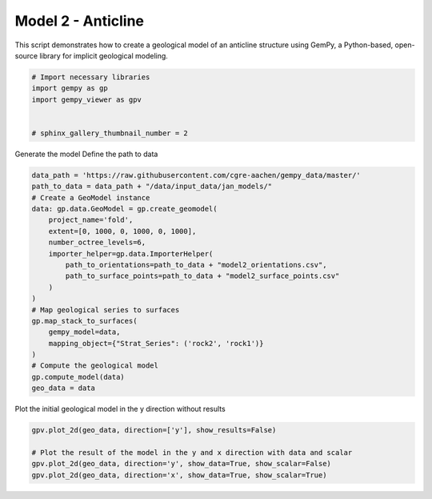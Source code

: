 
.. DO NOT EDIT.
.. THIS FILE WAS AUTOMATICALLY GENERATED BY SPHINX-GALLERY.
.. TO MAKE CHANGES, EDIT THE SOURCE PYTHON FILE:
.. "examples/b02_fold.py"
.. LINE NUMBERS ARE GIVEN BELOW.

.. only:: html

    .. note::
        :class: sphx-glr-download-link-note

        :ref:`Go to the end <sphx_glr_download_examples_b02_fold.py>`
        to download the full example code

.. rst-class:: sphx-glr-example-title

.. _sphx_glr_examples_b02_fold.py:


Model 2 - Anticline
===================

This script demonstrates how to create a geological model of an anticline structure using GemPy,
a Python-based, open-source library for implicit geological modeling.

.. GENERATED FROM PYTHON SOURCE LINES 8-17

.. code-block:: python3


    # Import necessary libraries
    import gempy as gp
    import gempy_viewer as gpv


    # sphinx_gallery_thumbnail_number = 2









.. GENERATED FROM PYTHON SOURCE LINES 18-20

Generate the model
Define the path to data

.. GENERATED FROM PYTHON SOURCE LINES 20-41

.. code-block:: python3

    data_path = 'https://raw.githubusercontent.com/cgre-aachen/gempy_data/master/'
    path_to_data = data_path + "/data/input_data/jan_models/"
    # Create a GeoModel instance
    data: gp.data.GeoModel = gp.create_geomodel(
        project_name='fold',
        extent=[0, 1000, 0, 1000, 0, 1000],
        number_octree_levels=6,
        importer_helper=gp.data.ImporterHelper(
            path_to_orientations=path_to_data + "model2_orientations.csv",
            path_to_surface_points=path_to_data + "model2_surface_points.csv"
        )
    )
    # Map geological series to surfaces
    gp.map_stack_to_surfaces(
        gempy_model=data,
        mapping_object={"Strat_Series": ('rock2', 'rock1')}
    )
    # Compute the geological model
    gp.compute_model(data)
    geo_data = data





.. rst-class:: sphx-glr-script-out

 .. code-block:: none

    Surface points hash:  2790bb25dce52b1a99e4a95e3e9dc276a842dbcc863051d0a4cf4169a8de9a6e
    Orientations hash:  26fda5d7c0a74291d5fa18f880aeb84c106af0b771f95af103a025e4e80c4669
    Setting Backend To: AvailableBackends.numpy




.. GENERATED FROM PYTHON SOURCE LINES 42-43

Plot the initial geological model in the y direction without results

.. GENERATED FROM PYTHON SOURCE LINES 43-48

.. code-block:: python3

    gpv.plot_2d(geo_data, direction=['y'], show_results=False)

    # Plot the result of the model in the y and x direction with data and scalar
    gpv.plot_2d(geo_data, direction='y', show_data=True, show_scalar=False)
    gpv.plot_2d(geo_data, direction='x', show_data=True, show_scalar=True)



.. rst-class:: sphx-glr-horizontal


    *

      .. image-sg:: /examples/images/sphx_glr_b02_fold_001.png
         :alt: Cell Number: mid Direction: y
         :srcset: /examples/images/sphx_glr_b02_fold_001.png
         :class: sphx-glr-multi-img

    *

      .. image-sg:: /examples/images/sphx_glr_b02_fold_002.png
         :alt: Cell Number: mid Direction: y
         :srcset: /examples/images/sphx_glr_b02_fold_002.png
         :class: sphx-glr-multi-img

    *

      .. image-sg:: /examples/images/sphx_glr_b02_fold_003.png
         :alt: Cell Number: mid Direction: x
         :srcset: /examples/images/sphx_glr_b02_fold_003.png
         :class: sphx-glr-multi-img


.. rst-class:: sphx-glr-script-out

 .. code-block:: none


    <gempy_viewer.modules.plot_2d.visualization_2d.Plot2D object at 0x7f8aa5002fb0>




.. rst-class:: sphx-glr-timing

   **Total running time of the script:** ( 0 minutes  2.685 seconds)


.. _sphx_glr_download_examples_b02_fold.py:

.. only:: html

  .. container:: sphx-glr-footer sphx-glr-footer-example




    .. container:: sphx-glr-download sphx-glr-download-python

      :download:`Download Python source code: b02_fold.py <b02_fold.py>`

    .. container:: sphx-glr-download sphx-glr-download-jupyter

      :download:`Download Jupyter notebook: b02_fold.ipynb <b02_fold.ipynb>`


.. only:: html

 .. rst-class:: sphx-glr-signature

    `Gallery generated by Sphinx-Gallery <https://sphinx-gallery.github.io>`_
